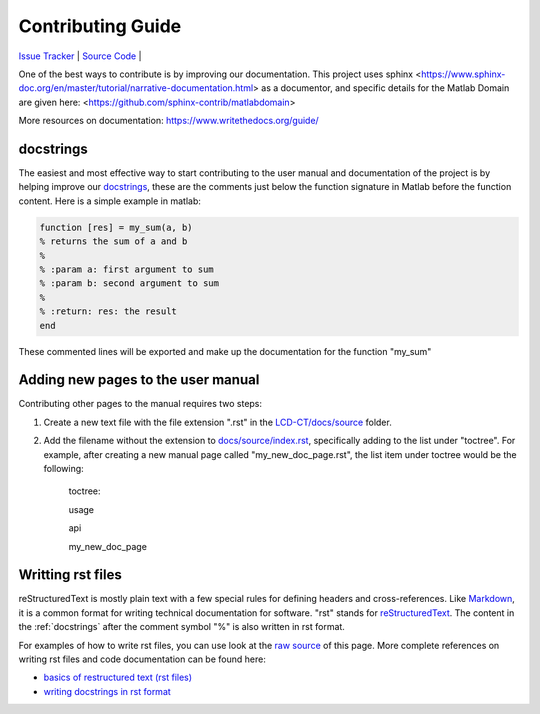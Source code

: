 Contributing Guide
==================

`Issue Tracker <https://github.com/bnel1201/pediatricIQphantoms/issues>`_ | `Source Code <https://github.com/bnel1201/pediatricIQphantoms>`_ | 

One of the best ways to contribute is by improving our documentation. This project uses sphinx <https://www.sphinx-doc.org/en/master/tutorial/narrative-documentation.html> as a documentor, and specific details for the Matlab Domain are given here: <https://github.com/sphinx-contrib/matlabdomain>

More resources on documentation: https://www.writethedocs.org/guide/


.. _docstrings:

docstrings
----------

The easiest and most effective way to start contributing to the user manual and documentation of the project is by helping improve our `docstrings <https://www.mathworks.com/help/matlab/matlab_prog/add-help-for-your-program.html>`_, these are the comments just below the function signature in Matlab before the function content. Here is a simple example in matlab:

.. code-block:: matlab

  function [res] = my_sum(a, b)
  % returns the sum of a and b
  %
  % :param a: first argument to sum
  % :param b: second argument to sum
  %
  % :return: res: the result
  end
  
These commented lines will be exported and make up the documentation for the function "my_sum"

Adding new pages to the user manual
-----------------------------------

Contributing other pages to the manual requires two steps: 

1. Create a new text file with the file extension ".rst" in the `LCD-CT/docs/source <https://github.com/bnel1201/LCD-CT/tree/main/docs/source>`_ folder. 

2. Add the filename without the extension to `docs/source/index.rst <https://github.com/bnel1201/LCD-CT/blob/main/docs/source/index.rst>`_, specifically adding to the list under "toctree". For example, after creating a new manual page called "my_new_doc_page.rst", the list item under toctree would be the following:

	toctree::

	usage

	api

	my_new_doc_page

Writting rst files
------------------

reStructuredText is mostly plain text with a few special rules for defining headers and cross-references. Like `Markdown <https://en.wikipedia.org/wiki/Markdown>`_, it is a common format for writing technical documentation for software. "rst" stands for `reStructuredText <https://en.wikipedia.org/wiki/ReStructuredText>`_. The content in the :ref:`docstrings` after the comment symbol "%" is also written in rst format.

For examples of how to write rst files, you can use look at the `raw source <https://github.com/bnel1201/LCD-CT/edit/main/docs/source/contributing.rst>`_ of this page. More complete references on writing rst files and code documentation can be found here:

- `basics of restructured text (rst files) <https://www.sphinx-doc.org/en/master/usage/restructuredtext/basics.html>`_
- `writing docstrings in rst format <https://sphinx-rtd-tutorial.readthedocs.io/en/latest/docstrings.html>`_

